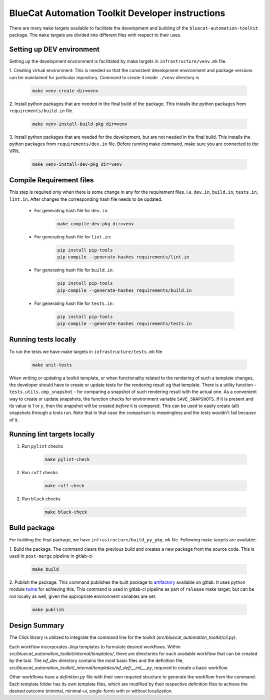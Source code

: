 ..
    Copyright 2023 BlueCat Networks Inc.

    Permission is hereby granted, free of charge, to any person obtaining a copy
    of this software and associated documentation files (the "Software"), to deal
    in the Software without restriction, including without limitation the rights
    to use, copy, modify, merge, publish, distribute, sublicense, and/or sell
    copies of the Software, and to permit persons to whom the Software is
    furnished to do so, subject to the following conditions:

    The above copyright notice and this permission notice shall be included in all
    copies or substantial portions of the Software.

    THE SOFTWARE IS PROVIDED "AS IS", WITHOUT WARRANTY OF ANY KIND, EXPRESS OR
    IMPLIED, INCLUDING BUT NOT LIMITED TO THE WARRANTIES OF MERCHANTABILITY,
    FITNESS FOR A PARTICULAR PURPOSE AND NONINFRINGEMENT. IN NO EVENT SHALL THE
    AUTHORS OR COPYRIGHT HOLDERS BE LIABLE FOR ANY CLAIM, DAMAGES OR OTHER
    LIABILITY, WHETHER IN AN ACTION OF CONTRACT, TORT OR OTHERWISE, ARISING FROM,
    OUT OF OR IN CONNECTION WITH THE SOFTWARE OR THE USE OR OTHER DEALINGS IN THE
    SOFTWARE.

BlueCat Automation Toolkit Developer instructions
#################################################

There are many ``make`` targets available to facilitate the development and building of
the ``bluecat-automation-toolkit`` package. The ``make`` targets are divided into different files
with respect to their uses.


Setting up DEV environment
**************************

Setting up the development environment is facilitated by make targets in
``infrastructure/venv.mk`` file.

1. Creating virtual environment: This is needed so that the consistent
development environment and package versions can be maintained for particular
repository. Command to create it inside ``./venv`` directory is

    .. code-block:: bash

        make venv-create dir=venv

2. Install python packages that are needed in the final build of the package.
This installs the python packages from ``requirements/build.in`` file.

    .. code-block:: bash

        make venv-install-build-pkg dir=venv

3. Install python packages that are needed for the development, but are not needed in
the final build. This installs the python packages from ``requirements/dev.in`` file.
Before running make command, make sure you are connected to the VPN.

    .. code-block:: bash

        make venv-install-dev-pkg dir=venv


Compile Requirement files
*************************

This step is required only when there is some change in any for the requirement files.
i.e. ``dev.in``, ``build.in``, ``tests.in``, ``lint.in``.
After changes the corresponding hash file needs to be updated.

    * For generating hash file for ``dev.in``:

        .. code-block:: bash

            make compile-dev-pkg dir=venv

    * For generating hash file for ``lint.in``:

        .. code-block:: bash

            pip install pip-tools
            pip-compile --generate-hashes requirements/lint.in

    * For generating hash file for ``build.in``:

        .. code-block:: bash

            pip install pip-tools
            pip-compile --generate-hashes requirements/build.in

    * For generating hash file for ``tests.in``:

        .. code-block:: bash

            pip install pip-tools
            pip-compile --generate-hashes requirements/tests.in


Running tests locally
*********************

To run the tests we have make targets in ``infrastructure/tests.mk`` file

    .. code-block:: bash

        make unit-tests

When writing or updating a toolkit template, or when functionality related to the
rendering of such a template changes, the developer should have to create or update
tests for the rendering result og that template. There is a utility function -
``tests.utils.cmp_snapshot`` - for comparing a snapshot of such rendering result with the
actual one. As a convenient way to create or update snapshots, the function checks for
environment variable ``SAVE_SNAPSHOTS``. If it is present and its value is `1` or `y`,
then the snapshot will be created *before* it is compared. This can be used to easily
create (all) snapshots through a tests run. Note that in that case the comparison is
meaningless and the tests wouldn't fail because of it.


Running lint targets locally
****************************

1. Run ``pylint`` checks

    .. code-block:: bash

        make pylint-check

2. Run ``ruff`` checks

    .. code-block:: bash

        make ruff-check

2. Run ``black`` checks

    .. code-block:: bash

        make black-check


Build package
*************

For building the final package, we have ``infrastructure/build_py_pkg.mk`` file.
Following make targets are available:

1. Build the package. The command clears the previous build and creates a new package
from the source code. This is used in ``post-merge`` pipeline in gitlab-ci

    .. code-block:: bash

        make build

2. Publish the package. This command publishes the built package to
`artifactory <https://gitlab.bluecatlabs.net/dns-integrity/stargate/
automation-toolkit/-/packages>`_ available on gitlab. It uses python module
`twine <https://pypi.org/project/twine/>`_ for achieving this.
This command is used in gitlab-ci pipeline as part of ``release`` make target,
but can be run locally as well, given the appropriate environment variables are set.

    .. code-block:: bash

        make publish

Design Summary
*************

The Click library is utilized to integrate the command line for the toolkit (`src/bluecat_automation_toolkit/cli.py`).

Each workflow incorporates Jinja templates to formulate desired workflows. Within
`src/bluecat_automation_toolkit/internal/templates/`, there are directories for each available workflow that can be
created by the tool. The `wf_dev` directory contains the most basic files and the definition file,
`src/bluecat_automation_toolkit/_internal/templates/wf_def/__init__.py`, required to create a basic workflow.

Other workflows have a `definition.py` file with their own required structure to generate the workflow from the command.
Each template folder has its own template files, which are modified by their respective definition files to
achieve the desired outcome (minimal, minimal-ui, single-form) with or without localization.
